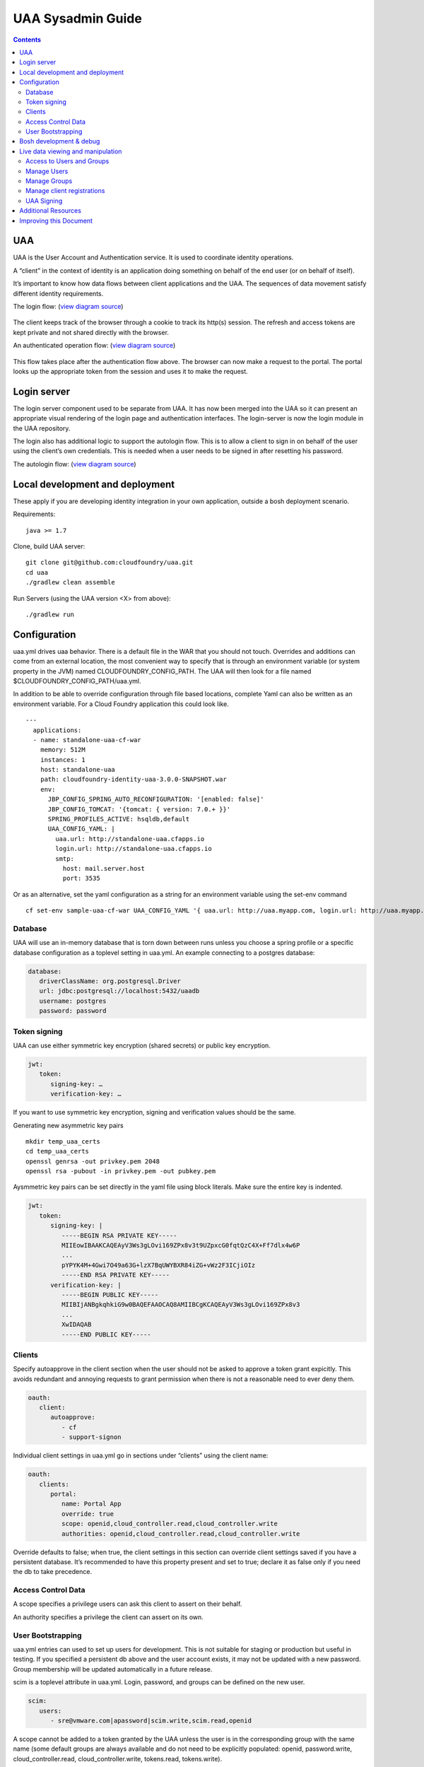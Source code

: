 ==================
UAA Sysadmin Guide
==================

.. contents::

UAA
===

UAA is the User Account and Authentication service. It is used to
coordinate identity operations.

A “client” in the context of identity is an application doing something on
behalf of the end user (or on behalf of itself).

It’s important to know how data flows between client applications and the UAA. The sequences
of data movement satisfy different identity requirements.

The login flow: (`view diagram
source <http://www.websequencediagrams.com/?lz=YnJvd3Nlci0-cG9ydGFsOiBjbGljayBsb2dpbgoADgYtPgAeBzogc2V0IHNlc3Npb24gY29va2llLCByZWRpcmVjdAoAQgkAOAU6IGdldCAvYXV0aG9yaXplCgBOBQBBC2JsYW5rIGZvcm0AKRFwb3N0IGNyZWRlbnRpYWxzADQIdWFhAAoTdWFhAGsJAGcIYXQAgR0GZABmEgAREgCBMBQAggcIcHJlc2VudABFFACCFggAgREFAGYTbm90ZSBvdmVyIACBMwVleGNoYW5nZQCBEQUgZm9yIHJlZnJlc2ggYW5kIGFjY2VzcyB0b2tlbgCBTAcAgwoIAA0aAFgKAIM2CGFzc29jaWF0ZQBDByB3aXRoAIMrCACDPhJhZG1pbiBwYWdl&s=roundgreen>`_)

.. figure:: http://www.websequencediagrams.com/cgi-bin/cdraw?lz=YnJvd3Nlci0-cG9ydGFsOiBjbGljayBsb2dpbgoADgYtPgAeBzogc2V0IHNlc3Npb24gY29va2llLCByZWRpcmVjdAoAQgkAOAU6IGdldCAvYXV0aG9yaXplCgBOBQBBC2JsYW5rIGZvcm0AKRFwb3N0IGNyZWRlbnRpYWxzADQIdWFhAAoTdWFhAGsJAGcIYXQAgR0GZABmEgAREgCBMBQAggcIcHJlc2VudABFFACCFggAgREFAGYTbm90ZSBvdmVyIACBMwVleGNoYW5nZQCBEQUgZm9yIHJlZnJlc2ggYW5kIGFjY2VzcyB0b2tlbgCBTAcAgwoIAA0aAFgKAIM2CGFzc29jaWF0ZQBDByB3aXRoAIMrCACDPhJhZG1pbiBwYWdl&s=roundgreen
   :align: center
   :alt:

The client keeps track of the browser through a cookie to track its
http(s) session. The refresh and access tokens are kept private and not
shared directly with the browser.

An authenticated operation flow: (`view diagram
source <http://www.websequencediagrams.com/?lz=YnJvd3Nlci0-cG9ydGFsOiBhZG1pbiByZXF1ZXN0Cm5vdGUgb3ZlciAAGAhsb29rIHVwIHRva2VuIGZyb20gc2Vzc2lvbgoAPQYtPmNjOiBwcmVzZW50ACAHdG8gYWNjZXNzIEFQSXMgb24gdXNlcidzIGJlaGFsZgBcC2NjOiB2ZXJpZnkAWwdzaWduYXR1cmUsIGF0dHJpYnV0ZXMAIg9wZXJmb3JtIGFjdGlvbgpjYwCBRQpBUEkgcmVzcG9uc2UAgRgJAIFuBzogcmVuZGVyABgJ&s=roundgreen>`_)

.. figure:: http://www.websequencediagrams.com/cgi-bin/cdraw?lz=YnJvd3Nlci0-cG9ydGFsOiBhZG1pbiByZXF1ZXN0Cm5vdGUgb3ZlciAAGAhsb29rIHVwIHRva2VuIGZyb20gc2Vzc2lvbgoAPQYtPmNjOiBwcmVzZW50ACAHdG8gYWNjZXNzIEFQSXMgb24gdXNlcidzIGJlaGFsZgBcC2NjOiB2ZXJpZnkAWwdzaWduYXR1cmUsIGF0dHJpYnV0ZXMAIg9wZXJmb3JtIGFjdGlvbgpjYwCBRQpBUEkgcmVzcG9uc2UAgRgJAIFuBzogcmVuZGVyABgJ&s=roundgreen
   :align: center
   :alt:

This flow takes place after the authentication flow above. The browser
can now make a request to the portal. The portal looks up the
appropriate token from the session and uses it to make the request.

Login server
============

The login server component used to be separate from UAA.
It has now been merged into the UAA so it can present an
appropriate visual rendering of the login page and authentication
interfaces. The login-server is now the login module in the UAA repository.

The login also has additional logic to support the autologin
flow. This is to allow a client to sign in on behalf of the user using
the client’s own credentials. This is needed when a user needs to be
signed in after resetting his password.

The autologin flow: (`view diagram
source <http://www.websequencediagrams.com/?lz=CmJyb3dzZXItPnBvcnRhbDogaW5pdGlhdGUgcmVzZXQgcGFzc3dvcmQKbm90ZSBvdmVyIAAiCGVtYWlsIGEAIgdrZXkAOxJwb3N0ABYKIGFuZCBuZXcAOhsKIHZlcmlmeQBKC2VuZCBub3RlCgCBHAYtPmxvZ2luOiAvYXV0bwAHBSArAE0JICsAgRgHIHNlY3JldCBvbiBodHRwIGJhc2ljCgA2BS0-dWFhOgCBRgt1YWE6IAogQ3JlYXRlIHRlbXBvcmFyeSBjb2RlAHUKdWFhAHMJAHEKAB8FAFAHAII7CAAPDwCBMAgAgmQHOiByZW5kZXIgcmVkaXJlY3Qgd2l0aABnBgCCLxJyZXNlbnQAOw4AgXYLaG9yaXplICsAew0AgUsFYXUATQgAgVsOCiBFeGNoYW5nZQCBWwUgZm9yIHRva2VucwCBVRZyZWZyZXNoLCBhY2Nlc3MAJAgAgWQPADsHAIM9E2Fzc29jAIRMBQBgBgCBaAZzZXNzaW9uAINLEgCCFRAAhHgIIACBLgZkLCBsb2dnZWQgaW4K&s=roundgreen>`_)

.. figure:: http://www.websequencediagrams.com/cgi-bin/cdraw?lz=YnJvd3Nlci0-cG9ydGFsOiBpbml0aWF0ZSByZXNldCBwYXNzd29yZApub3RlIG92ZXIgACIIZW1haWwgYQAiB2tleQoAPBFwb3N0ABYKIGFuZCBuZXcAOhsKIHZlcmlmeQBKC2VuZCBub3RlCgCBHAYtPmxvZ2luOiAvYXV0bwAHBSArAE0JICsAgRgHIHNlY3JldCBvbiBodHRwIGJhc2ljCgA2BS0-dWFhOgCBRgt1YWE6IAogQ3JlYXRlIHRlbXBvcmFyeSBjb2RlAHUKdWFhAHMJAHEKAB8FAFAHAII7CAAPDwCBMAgAgmQHOiByZW5kZXIgcmVkaXJlY3Qgd2l0aABnBgCCLxJyZXNlbnQAOw4AgXYLaG9yaXplICsAew0AgUsFYXUATQgAgVsOCiBFeGNoYW5nZQCBWwUgZm9yIHRva2VucwCBVRZyZWZyZXNoLCBhY2Nlc3MAJAgAgWQPADsHAIM9E2Fzc29jAIRMBQBgBgCBaAZzZXNzaW9uAINLEgCCFRAAhHgIIACBLgZkLCBsb2dnZWQgaW4K&s=roundgreen
   :align: center
   :alt:

Local development and deployment
================================

These apply if you are developing identity integration in your own
application, outside a bosh deployment scenario.

Requirements:

::

    java >= 1.7

Clone, build UAA server:

::

    git clone git@github.com:cloudfoundry/uaa.git
    cd uaa
    ./gradlew clean assemble


Run Servers (using the UAA version <X> from above):

::

    ./gradlew run


Configuration
=============

uaa.yml drives uaa behavior.  There is a default file in the WAR that
you should not touch.  Overrides and additions can come from an external
location, the most convenient way to specify that is through an
environment variable (or system property in the JVM) named CLOUDFOUNDRY\_CONFIG\_PATH.
The UAA will then look for a file named $CLOUDFOUNDRY\_CONFIG\_PATH/uaa.yml.

In addition to be able to override configuration through file based locations, complete Yaml can also be
written as an environment variable. For a Cloud Foundry application this could look like.

::

    ---
      applications:
      - name: standalone-uaa-cf-war
        memory: 512M
        instances: 1
        host: standalone-uaa
        path: cloudfoundry-identity-uaa-3.0.0-SNAPSHOT.war
        env:
          JBP_CONFIG_SPRING_AUTO_RECONFIGURATION: '[enabled: false]'
          JBP_CONFIG_TOMCAT: '{tomcat: { version: 7.0.+ }}'
          SPRING_PROFILES_ACTIVE: hsqldb,default
          UAA_CONFIG_YAML: |
            uaa.url: http://standalone-uaa.cfapps.io
            login.url: http://standalone-uaa.cfapps.io
            smtp:
              host: mail.server.host
              port: 3535



Or as an alternative, set the yaml configuration as a string for an environment variable using the set-env command

::

    cf set-env sample-uaa-cf-war UAA_CONFIG_YAML '{ uaa.url: http://uaa.myapp.com, login.url: http://uaa.myapp.com, smtp: { host: mail.server.host, port: 3535 } }'

Database
--------

UAA will use an in-memory database that is torn down between runs unless
you choose a spring profile or a specific database configuration as a
toplevel setting in uaa.yml. An example connecting to a postgres
database:

.. code-block:: yaml

   database:
      driverClassName: org.postgresql.Driver
      url: jdbc:postgresql://localhost:5432/uaadb
      username: postgres
      password: password

Token signing
-------------

UAA can use either symmetric key encryption (shared secrets) or public
key encryption.

.. code-block:: yaml

   jwt:
      token:
         signing-key: …
         verification-key: …

If you want to use symmetric key encryption, signing and verification values should be the same.

Generating new asymmetric key pairs

::

    mkdir temp_uaa_certs
    cd temp_uaa_certs
    openssl genrsa -out privkey.pem 2048
    openssl rsa -pubout -in privkey.pem -out pubkey.pem

Aysmmetric key pairs can be set directly in the yaml file using block literals.
Make sure the entire key is indented.

.. code-block:: yaml

   jwt:
      token:
         signing-key: |
            -----BEGIN RSA PRIVATE KEY-----
            MIIEowIBAAKCAQEAyV3Ws3gLOvi169ZPx8v3t9UZpxcG0fqtQzC4X+Ff7dlx4w6P
            ...
            pYPYK4M+4Gwi7O49a63G+lzX7BqUWYBXR84iZG+vWz2F3ICjiOIz
            -----END RSA PRIVATE KEY-----
         verification-key: |
            -----BEGIN PUBLIC KEY-----
            MIIBIjANBgkqhkiG9w0BAQEFAAOCAQ8AMIIBCgKCAQEAyV3Ws3gLOvi169ZPx8v3
            ...
            XwIDAQAB
            -----END PUBLIC KEY-----

Clients
-------

Specify autoapprove in the client section when the user should not be
asked to approve a token grant expicitly. This
avoids redundant and annoying requests to grant permission when there is
not a reasonable need to ever deny them.

.. code-block:: yaml

   oauth:
      client:
         autoapprove:
            - cf
            - support-signon

Individual client settings in uaa.yml go in sections under “clients”
using the client name:

.. code-block:: yaml

   oauth:
      clients:
         portal:
            name: Portal App
            override: true
            scope: openid,cloud_controller.read,cloud_controller.write
            authorities: openid,cloud_controller.read,cloud_controller.write

Override defaults to false; when true, the client settings in this
section can override client settings saved if you have a persistent
database. It’s recommended to have this property present and set to
true; declare it as false only if you need the db to take precedence.

Access Control Data
-------------------

A scope specifies a privilege users can ask this client to assert on
their behalf.

An authority specifies a privilege the client can assert on its own.

User Bootstrapping
------------------

uaa.yml entries can used to set up users for development. This is not
suitable for staging or production but useful in testing. If you specified
a persistent db above and the
user account exists, it may not be updated with a new password.
Group membership will be updated automatically in a future release.

scim is a toplevel attribute in uaa.yml. Login, password, and groups can
be defined on the new user.

.. code-block:: yaml

   scim:
      users:
         - sre@vmware.com|apassword|scim.write,scim.read,openid

A scope cannot be added to a token granted by the UAA unless the user is
in the corresponding group with the same name (some default groups are
always available and do not need to be explicitly populated: openid,
password.write, cloud\_controller.read, cloud\_controller.write,
tokens.read, tokens.write).

Bosh development & debug
========================

Bosh deployments can be tricky to debug.

You should examine the steps of the flow you are expecting and find
the point at which it misbehaves. If any one point in the flow is broken, for example an
endpoint misconfigured or an identity test failing, you will see the
flow break down at that point.

vms to look at are uaa, login, and the vm with your client application.

Go the uaa machine to monitor logs with:

::

    bosh ssh uaa 0
    tail -f /var/vcap/sys/log/uaa/uaa.log

You can watch headers to confirm the kind of flow you want with tcpdump,
for example if you ssh into the login server:

::

    bosh ssh login 0
    sudo tcpdump 'tcp port 80 and host uaa.cf116.dev.las01.vcsops.com' -i any -A

uaac and cf can take a --trace option which shows each online interaction.

"uaac target" your uaa if you haven't already.

"uaac token decode" functions can be used to examine tokens.
Make sure attributes like scopes match what you expect.
This function can take a verification key to make sure the token is signed as you expect.

"uaac signing key" can be used to get the signing key the uaa server is using. Pass -c and -s
for a client to retrieve a symmetric key.


Live data viewing and manipulation
==================================

cf and uaac each need a target. cf points to a cloud controller and uaac to a uaa instance.

::

    cf target api.cf116.dev.las01.vcsops.com
    uaac target uaa.cf116.dev.las01.vcsops.com # dev deployment
    uaac target uaa.cfpartners.cloudfoundry.com # production
    uaac target localhost:8080 # local dev

uaac context will contain clients or an end user id. These are added to
your context after authenticating.

::

    uaac token client get admin # default pass adminsecret
    uaac token client get cf
    uaac token client get dashboard # get dashboard context

Learn about your context

::

    uaac contexts # show your target and all contexts with it

You see scopes granted through this token. jti is a token identifier,
used for operations like deleting a token.

Access to Users and Groups
--------------------------

User, group, and client changes below will be persisted if you have UAA backed by a persistent db.

If your admin client is denied access to modify scim, you will need to
add scim.write to its authorities list, delete and get the token again.

::

    uaac client update admin --authorities "clients.write clients.read uaa.admin scim.read scim.write"
    uaac token delete
    uaac token client get admin

Manage Users
------------

The cf client can be used for user registrations:

::

    cf create-user sre@vmware.com mypassword
    uaac users # examine all users
    uaac user ids # look up user ids -- only works outside production

Register a new user

::

    uaac user add

Manage Groups
-------------

Groups limit what scopes an entity has and
what can be delegated by this client or user.

Make a user a member of the dashboard group to open the dashboard:

::

    uaac member add dashboard.user sre@vmware.com
    uaac -t user add --given_name Bill --emails bt@vmware.com --password test bt@vmware.com

Manage client registrations
---------------------------

Clients registrations can also be changed in a live system.

::

    uaac token client get admin # admin has client scopes
    uaac clients # list the clients uaa knows about

Create new clients:

::

    uaac client add media_server --scope openid,scim.read,scim.write --authorized_grant_types client_credentials --authorities oauth.login

UAA Signing
-----------

Tokens are signed by the UAA. Signatures are checked for validity. Get the configuration
of the UAA signing key if you are dealing with invalid token errors.

This will print the public key without requiring a password if using
public key verification:

::

    uaac signing key

if access is denied, use client credentials that allow access to the symmetric key:

::

    uaac signing key -c admin -s adminsecret

Additional Resources
====================

UAA documentation in docs/

#. UAA-APIs.rst: API document, kept updated
#. UAA-CC-ACM-CF-Interactions.rst: flows for operations between parts
#. UAA-Overview.rst: comparisons with oauth2
#. UAA-Security.md: accounts, bootstrapping, scopes for access control
#. UAA\_presentation.pdf: Overview presentation, outline for internal developers
#. CF-Identity-Services-Preface.rst: justification and design overview

Login-server documentation in docs/

#. Login-APIs.md: login-server specifics like autologin

Improving this Document
=======================

#. Hyperlink other documentation
#. Link from main README
#. Expand examples for tcpdump and debugging
